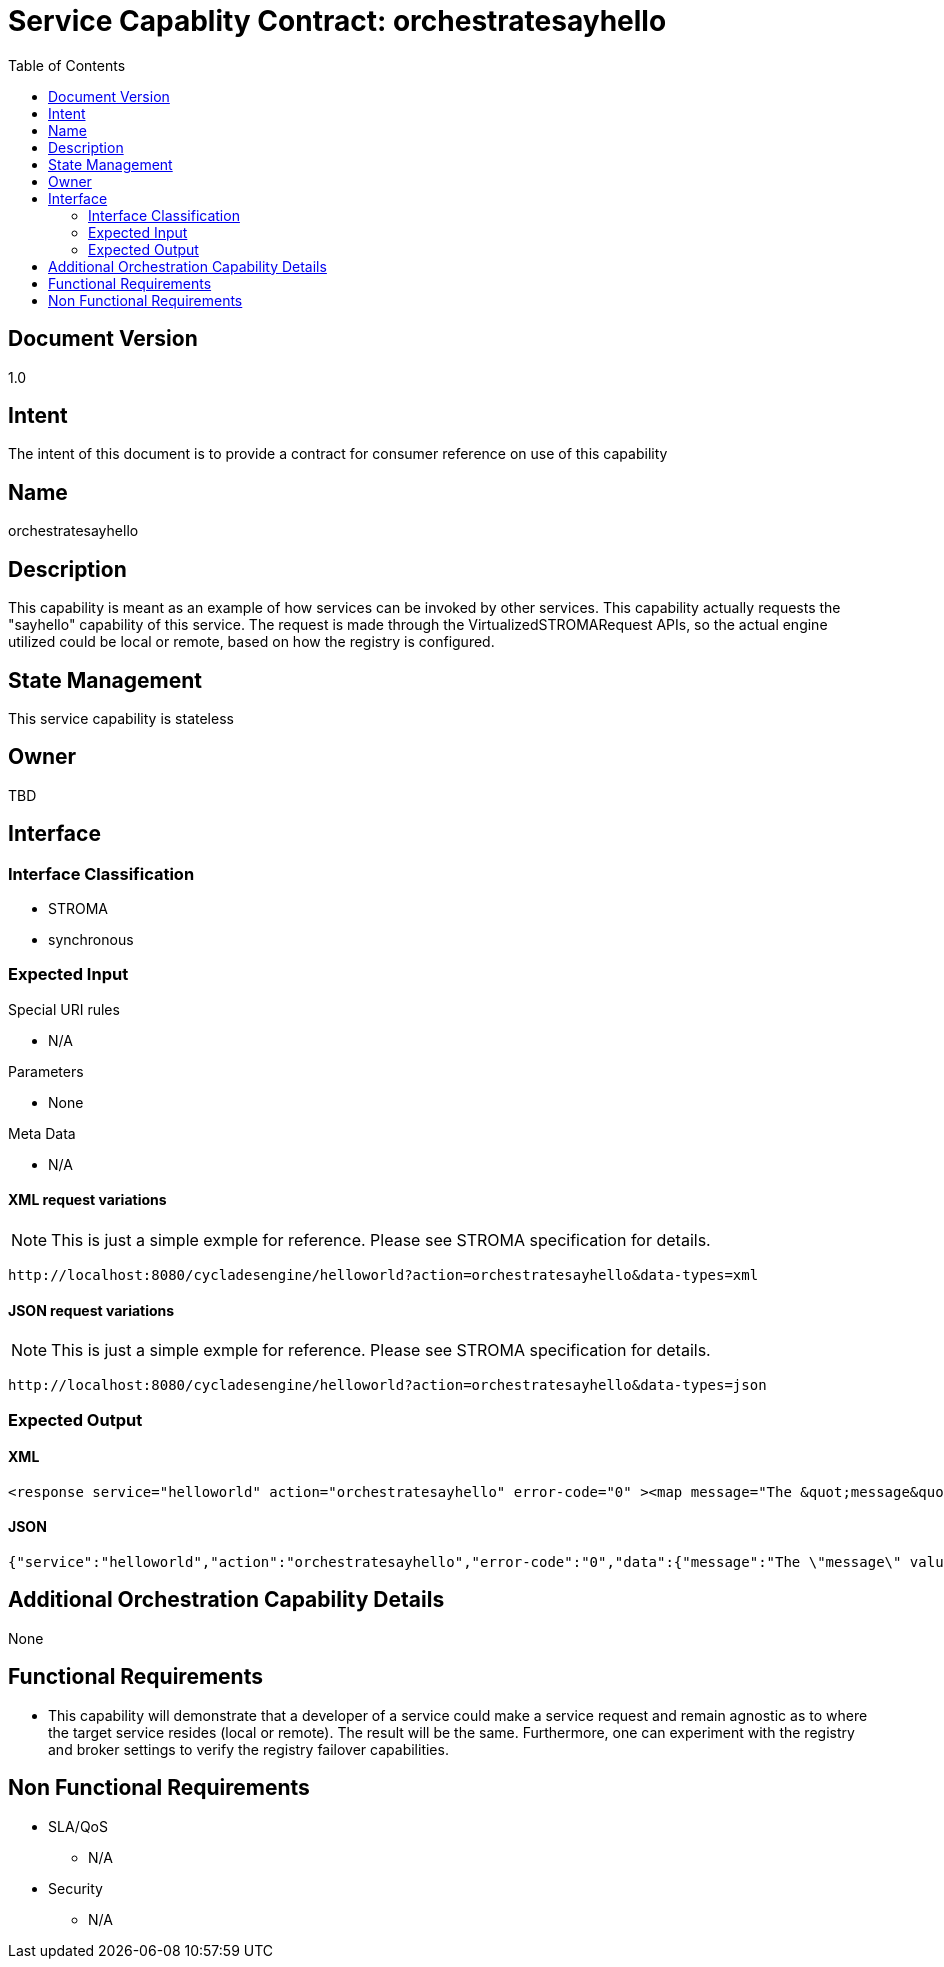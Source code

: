 ////////////////////////////////////////////////////////////////////////////////
Copyright (c) 2012, THE BOARD OF TRUSTEES OF THE LELAND STANFORD JUNIOR UNIVERSITY
All rights reserved.

Redistribution and use in source and binary forms, with or without modification,
are permitted provided that the following conditions are met:

   Redistributions of source code must retain the above copyright notice,
   this list of conditions and the following disclaimer.
   Redistributions in binary form must reproduce the above copyright notice,
   this list of conditions and the following disclaimer in the documentation
   and/or other materials provided with the distribution.
   Neither the name of the STANFORD UNIVERSITY nor the names of its contributors
   may be used to endorse or promote products derived from this software without
   specific prior written permission.

THIS SOFTWARE IS PROVIDED BY THE COPYRIGHT HOLDERS AND CONTRIBUTORS "AS IS" AND
ANY EXPRESS OR IMPLIED WARRANTIES, INCLUDING, BUT NOT LIMITED TO, THE IMPLIED
WARRANTIES OF MERCHANTABILITY AND FITNESS FOR A PARTICULAR PURPOSE ARE DISCLAIMED.
IN NO EVENT SHALL THE COPYRIGHT HOLDER OR CONTRIBUTORS BE LIABLE FOR ANY DIRECT,
INDIRECT, INCIDENTAL, SPECIAL, EXEMPLARY, OR CONSEQUENTIAL DAMAGES (INCLUDING,
BUT NOT LIMITED TO, PROCUREMENT OF SUBSTITUTE GOODS OR SERVICES; LOSS OF USE,
DATA, OR PROFITS; OR BUSINESS INTERRUPTION) HOWEVER CAUSED AND ON ANY THEORY OF
LIABILITY, WHETHER IN CONTRACT, STRICT LIABILITY, OR TORT (INCLUDING NEGLIGENCE
OR OTHERWISE) ARISING IN ANY WAY OUT OF THE USE OF THIS SOFTWARE, EVEN IF ADVISED
OF THE POSSIBILITY OF SUCH DAMAGE.
////////////////////////////////////////////////////////////////////////////////

= Service Capablity Contract: orchestratesayhello
:toc:

== Document Version
1.0

== Intent
The intent of this document is to provide a contract for consumer reference on use of this capability

== Name
orchestratesayhello

== Description
This capability is meant as an example of how services can be invoked by other services. This capability actually requests the "sayhello" capability of this service. The request is made through the VirtualizedSTROMARequest APIs, so the actual engine utilized could be local or remote, based on how the registry is configured.

== State Management
This service capability is stateless

== Owner
TBD

== Interface

=== Interface Classification
* STROMA
* synchronous

=== Expected Input

.Special URI rules

* N/A

.Parameters

* None

.Meta Data

* N/A

==== XML request variations
[NOTE]
This is just a simple exmple for reference. Please see STROMA specification for details.
----
http://localhost:8080/cycladesengine/helloworld?action=orchestratesayhello&data-types=xml
----

==== JSON request variations
[NOTE]
This is just a simple exmple for reference. Please see STROMA specification for details.
----
http://localhost:8080/cycladesengine/helloworld?action=orchestratesayhello&data-types=json
----

=== Expected Output

==== XML
----
<response service="helloworld" action="orchestratesayhello" error-code="0" ><map message="The &quot;message&quot; value returned from the &quot;sayhello&quot; action of the &quot;helloworld&quot; service is:[Hello World: [!!EXAMPLE_NAME!!] ]">
----

==== JSON
----
{"service":"helloworld","action":"orchestratesayhello","error-code":"0","data":{"message":"The \"message\" value returned from the \"sayhello\" action of the \"helloworld\" service is:[Hello World: [!!EXAMPLE_NAME!!] ]"}}
----

== Additional Orchestration Capability Details

None

== Functional Requirements

* This capability will demonstrate that a developer of a service could make a service request and remain agnostic as to where the target service resides (local or remote). The result will be the same. Furthermore, one can experiment with the registry and broker settings to verify the registry failover capabilities.

== Non Functional Requirements

* SLA/QoS
 - N/A

* Security
 - N/A
